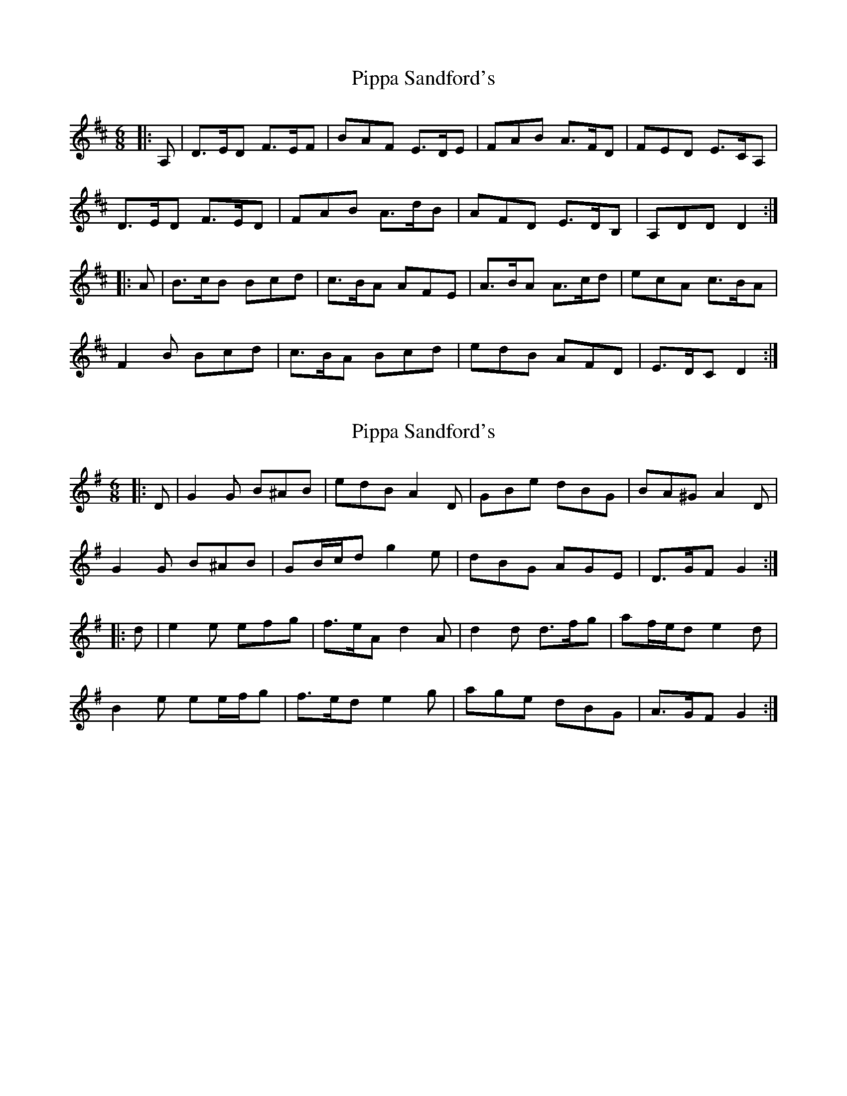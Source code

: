 X: 1
T: Pippa Sandford's
Z: ceolachan
S: https://thesession.org/tunes/7141#setting7141
R: jig
M: 6/8
L: 1/8
K: Dmaj
|: A, |D>ED F>EF | BAF E>DE | FAB A>FD | FED E>CA, |
D>ED F>ED | FAB A>dB | AFD E>DB, | A,DD D2 :|
|: A |B>cB Bcd | c>BA AFE | A>BA A>cd | ecA c>BA |
F2 B Bcd | c>BA Bcd | edB AFD | E>DC D2 :|
X: 2
T: Pippa Sandford's
Z: ceolachan
S: https://thesession.org/tunes/7141#setting18695
R: jig
M: 6/8
L: 1/8
K: Gmaj
|: D |G2 G B^AB | edB A2 D | GBe dBG | BA^G A2 D |
G2 G B^AB | GB/c/d g2 e | dBG AGE | D>GF G2 :|
|: d |e2 e efg | f>eA d2 A | d2 d d>fg | af/e/d e2 d |
B2 e ee/f/g | f>ed e2 g | age dBG | A>GF G2 :|
X: 3
T: Pippa Sandford's
Z: ceolachan
S: https://thesession.org/tunes/7141#setting18696
R: jig
M: 6/8
L: 1/8
K: Dmaj
|: A |DED FEF | BAF EDE | FAB AFD | FED E2 F |
DED FED | FAB AdB | AFD EDB | ADD D2 :|
|: A |BcB Bcd | cBA AFE | ABA Acd | ecA cBA |
FBB Bcd | cBA Bcd | edB AFD | EDD D2 :|
X: 4
T: Pippa Sandford's
Z: ceolachan
S: https://thesession.org/tunes/7141#setting18697
R: jig
M: 6/8
L: 1/8
K: Dmaj
|: N3 N3 | N3 N3 | N3 N3 | N3 N3 | N3 N3 | N3 N3 | N3 N3 | N3 N3 :||: N2 N N3 | N2 N N3 | N2 N N3 | N2 N N3 | N2 N N3 | N2 N N3 | N2 N N3 | N2 N N3 :||: N | N2 N N2 N | N2 N N2 N | N2 N N2 N | N2 N N2 N | N2 N N2 N | N2 N N2 N | N2 N N2 N | N2 N N2 :|| N>NN NNN | N2 N2 N2 | NNN NNN | ~ ..
